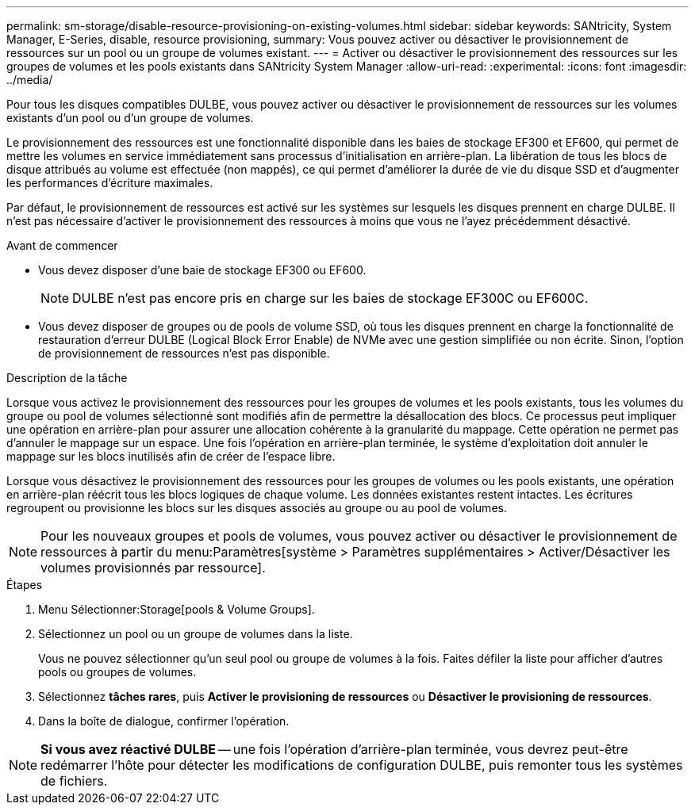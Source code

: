 ---
permalink: sm-storage/disable-resource-provisioning-on-existing-volumes.html 
sidebar: sidebar 
keywords: SANtricity, System Manager, E-Series, disable, resource provisioning, 
summary: Vous pouvez activer ou désactiver le provisionnement de ressources sur un pool ou un groupe de volumes existant. 
---
= Activer ou désactiver le provisionnement des ressources sur les groupes de volumes et les pools existants dans SANtricity System Manager
:allow-uri-read: 
:experimental: 
:icons: font
:imagesdir: ../media/


[role="lead"]
Pour tous les disques compatibles DULBE, vous pouvez activer ou désactiver le provisionnement de ressources sur les volumes existants d'un pool ou d'un groupe de volumes.

Le provisionnement des ressources est une fonctionnalité disponible dans les baies de stockage EF300 et EF600, qui permet de mettre les volumes en service immédiatement sans processus d'initialisation en arrière-plan. La libération de tous les blocs de disque attribués au volume est effectuée (non mappés), ce qui permet d'améliorer la durée de vie du disque SSD et d'augmenter les performances d'écriture maximales.

Par défaut, le provisionnement de ressources est activé sur les systèmes sur lesquels les disques prennent en charge DULBE. Il n'est pas nécessaire d'activer le provisionnement des ressources à moins que vous ne l'ayez précédemment désactivé.

.Avant de commencer
* Vous devez disposer d'une baie de stockage EF300 ou EF600.
+

NOTE: DULBE n'est pas encore pris en charge sur les baies de stockage EF300C ou EF600C.

* Vous devez disposer de groupes ou de pools de volume SSD, où tous les disques prennent en charge la fonctionnalité de restauration d'erreur DULBE (Logical Block Error Enable) de NVMe avec une gestion simplifiée ou non écrite. Sinon, l'option de provisionnement de ressources n'est pas disponible.


.Description de la tâche
Lorsque vous activez le provisionnement des ressources pour les groupes de volumes et les pools existants, tous les volumes du groupe ou pool de volumes sélectionné sont modifiés afin de permettre la désallocation des blocs. Ce processus peut impliquer une opération en arrière-plan pour assurer une allocation cohérente à la granularité du mappage. Cette opération ne permet pas d'annuler le mappage sur un espace. Une fois l'opération en arrière-plan terminée, le système d'exploitation doit annuler le mappage sur les blocs inutilisés afin de créer de l'espace libre.

Lorsque vous désactivez le provisionnement des ressources pour les groupes de volumes ou les pools existants, une opération en arrière-plan réécrit tous les blocs logiques de chaque volume. Les données existantes restent intactes. Les écritures regroupent ou provisionne les blocs sur les disques associés au groupe ou au pool de volumes.


NOTE: Pour les nouveaux groupes et pools de volumes, vous pouvez activer ou désactiver le provisionnement de ressources à partir du menu:Paramètres[système > Paramètres supplémentaires > Activer/Désactiver les volumes provisionnés par ressource].

.Étapes
. Menu Sélectionner:Storage[pools & Volume Groups].
. Sélectionnez un pool ou un groupe de volumes dans la liste.
+
Vous ne pouvez sélectionner qu'un seul pool ou groupe de volumes à la fois. Faites défiler la liste pour afficher d'autres pools ou groupes de volumes.

. Sélectionnez *tâches rares*, puis *Activer le provisioning de ressources* ou *Désactiver le provisioning de ressources*.
. Dans la boîte de dialogue, confirmer l'opération.



NOTE: *Si vous avez réactivé DULBE* -- une fois l'opération d'arrière-plan terminée, vous devrez peut-être redémarrer l'hôte pour détecter les modifications de configuration DULBE, puis remonter tous les systèmes de fichiers.
